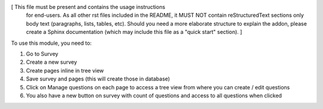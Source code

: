 [ This file must be present and contains the usage instructions
  for end-users. As all other rst files included in the README,
  it MUST NOT contain reStructuredText sections
  only body text (paragraphs, lists, tables, etc). Should you need
  a more elaborate structure to explain the addon, please create a
  Sphinx documentation (which may include this file as a "quick start"
  section). ]

To use this module, you need to:

#. Go to Survey
#. Create a new survey
#. Create pages inline in tree view
#. Save survey and pages (this will create those in database)
#. Click on Manage questions on each page to access a tree view from where you can create / edit questions
#. You also have a new button on survey with count of questions and access to all questions when clicked
